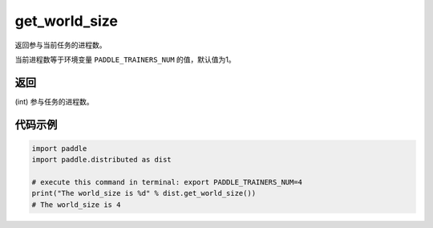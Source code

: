 .. _cn_api_distributed_get_world_size:

get_world_size
----------------

.. py:function:: paddle.distributed.get_world_size()

返回参与当前任务的进程数。

当前进程数等于环境变量 ``PADDLE_TRAINERS_NUM`` 的值，默认值为1。

返回
:::::::::
(int) 参与任务的进程数。

代码示例
:::::::::
.. code-block:: python

    import paddle
    import paddle.distributed as dist

    # execute this command in terminal: export PADDLE_TRAINERS_NUM=4
    print("The world_size is %d" % dist.get_world_size())
    # The world_size is 4
